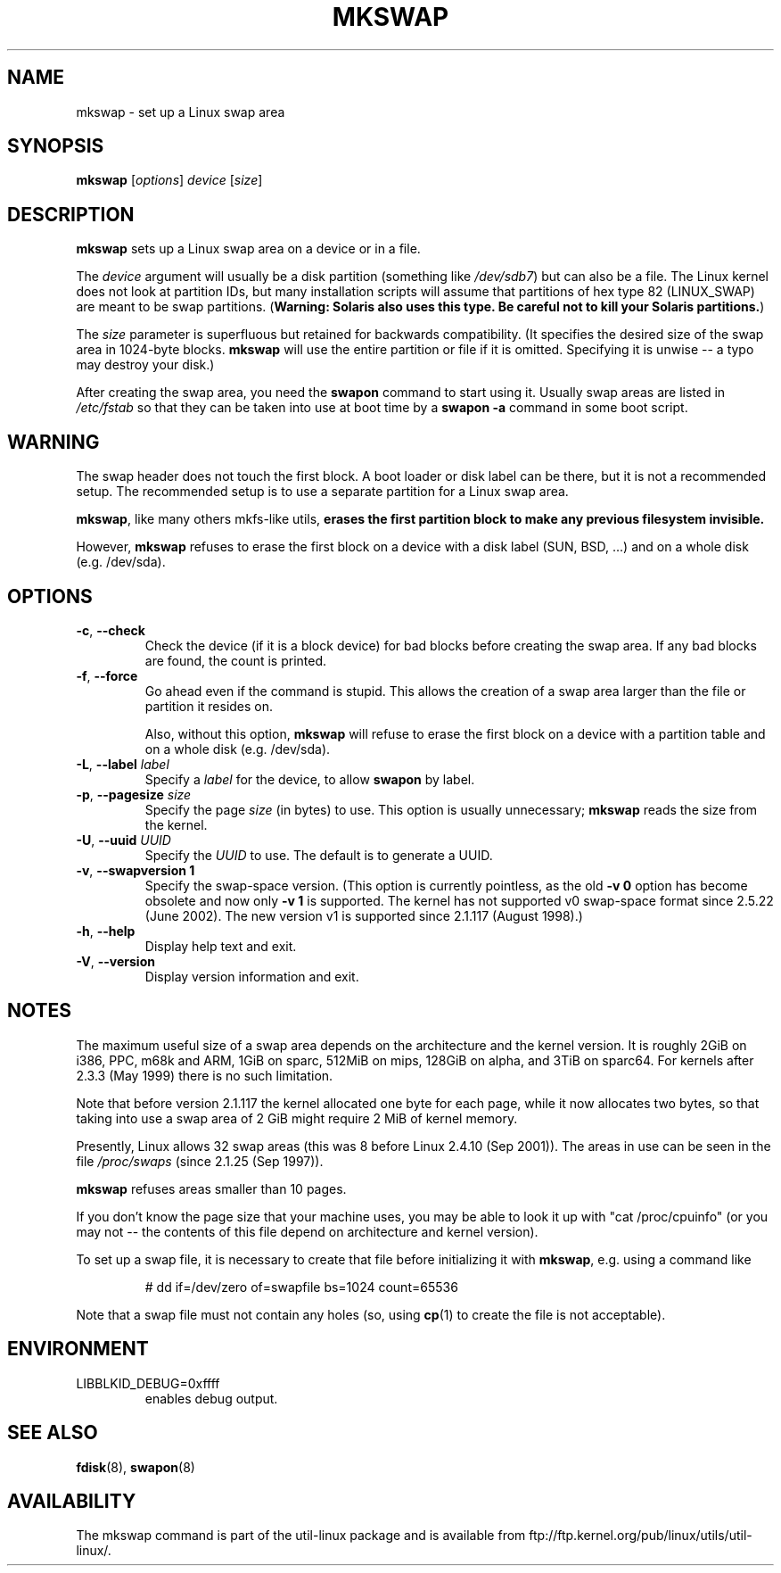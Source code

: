 .\" Copyright 1998 Andries E. Brouwer (aeb@cwi.nl)
.\"
.\" May be distributed under the GNU General Public License
.\" Rewritten for 2.1.117, aeb, 981010.
.\"
.TH MKSWAP 8 "March 2009" "util-linux" "System Administration"
.SH NAME
mkswap \- set up a Linux swap area
.SH SYNOPSIS
.B mkswap
.RI [ options ]
.I device
.RI [ size ]
.SH DESCRIPTION
.B mkswap
sets up a Linux swap area on a device or in a file.

The
.I device
argument will usually be a disk partition (something like
.IR /dev/sdb7 )
but can also be a file.
The Linux kernel does not look at partition IDs, but
many installation scripts will assume that partitions
of hex type 82 (LINUX_SWAP) are meant to be swap partitions.
(\fBWarning: Solaris also uses this type.  Be careful not to kill
your Solaris partitions.\fP)

The
.I size
parameter is superfluous but retained for backwards compatibility.
(It specifies the desired size of the swap area in 1024-byte blocks.
.B mkswap
will use the entire partition or file if it is omitted.
Specifying it is unwise -- a typo may destroy your disk.)

After creating the swap area, you need the
.B swapon
command to start using it.  Usually swap areas are listed in
.I /etc/fstab
so that they can be taken into use at boot time by a
.B swapon -a
command in some boot script.

.SH WARNING
The swap header does not touch the first block.  A boot loader or disk label
can be there, but it is not a recommended setup.  The recommended setup is to
use a separate partition for a Linux swap area.

.BR mkswap ,
like many others mkfs-like utils,
.B erases the first partition block to make any previous filesystem invisible.

However,
.B mkswap
refuses to erase the first block on a device with a disk
label (SUN, BSD, ...) and on a whole disk (e.g. /dev/sda).

.SH OPTIONS
.TP
.BR \-c , " \-\-check"
Check the device (if it is a block device) for bad blocks
before creating the swap area.
If any bad blocks are found, the count is printed.
.TP
.BR \-f , " \-\-force"
Go ahead even if the command is stupid.
This allows the creation of a swap area larger than the file
or partition it resides on.

Also, without this option,
.B mkswap
will refuse to erase the first block on a device with a partition table and on
a whole disk (e.g. /dev/sda).
.TP
.BR \-L , " \-\-label " \fIlabel\fR
Specify a \fIlabel\fR for the device, to allow
.B swapon
by label.
.TP
.BR \-p , " \-\-pagesize " \fIsize\fR
Specify the page \fIsize\fR (in bytes) to use.  This option is usually unnecessary;
.B mkswap
reads the size from the kernel.
.TP
.BR \-U , " \-\-uuid " \fIUUID\fR
Specify the \fIUUID\fR to use.  The default is to generate a UUID.
.TP
.BR \-v , " \-\-swapversion 1"
Specify the swap-space version.  (This option is currently pointless, as the old
.B \-v 0
option has become obsolete and now only
.B \-v 1
is supported.
The kernel has not supported v0 swap-space format since 2.5.22 (June 2002).
The new version v1 is supported since 2.1.117 (August 1998).)
.TP
.BR \-h , " \-\-help"
Display help text and exit.
.TP
.BR \-V , " \-\-version"
Display version information and exit.

.SH NOTES
The maximum useful size of a swap area depends on the architecture and
the kernel version.
It is roughly 2GiB on i386, PPC, m68k and ARM, 1GiB on sparc, 512MiB on mips,
128GiB on alpha, and 3TiB on sparc64.  For kernels after 2.3.3 (May 1999) there is no
such limitation.

Note that before version 2.1.117 the kernel allocated one byte for each page,
while it now allocates two bytes, so that taking into use a swap area of 2 GiB
might require 2 MiB of kernel memory.

Presently, Linux allows 32 swap areas (this was 8 before Linux 2.4.10 (Sep 2001)).
The areas in use can be seen in the file
.I /proc/swaps
(since 2.1.25 (Sep 1997)).

.B mkswap
refuses areas smaller than 10 pages.

If you don't know the page size that your machine uses, you may be
able to look it up with "cat /proc/cpuinfo" (or you may not --
the contents of this file depend on architecture and kernel version).

To set up a swap file, it is necessary to create that file before
initializing it with
.BR mkswap ,
e.g. using a command like

.nf
.RS
# dd if=/dev/zero of=swapfile bs=1024 count=65536
.RE
.fi

Note that a swap file must not contain any holes (so, using
.BR cp (1)
to create the file is not acceptable).

.SH ENVIRONMENT
.IP LIBBLKID_DEBUG=0xffff
enables debug output.

.SH "SEE ALSO"
.BR fdisk (8),
.BR swapon (8)
.SH AVAILABILITY
The mkswap command is part of the util-linux package and is available from
ftp://ftp.kernel.org/pub/linux/utils/util-linux/.
